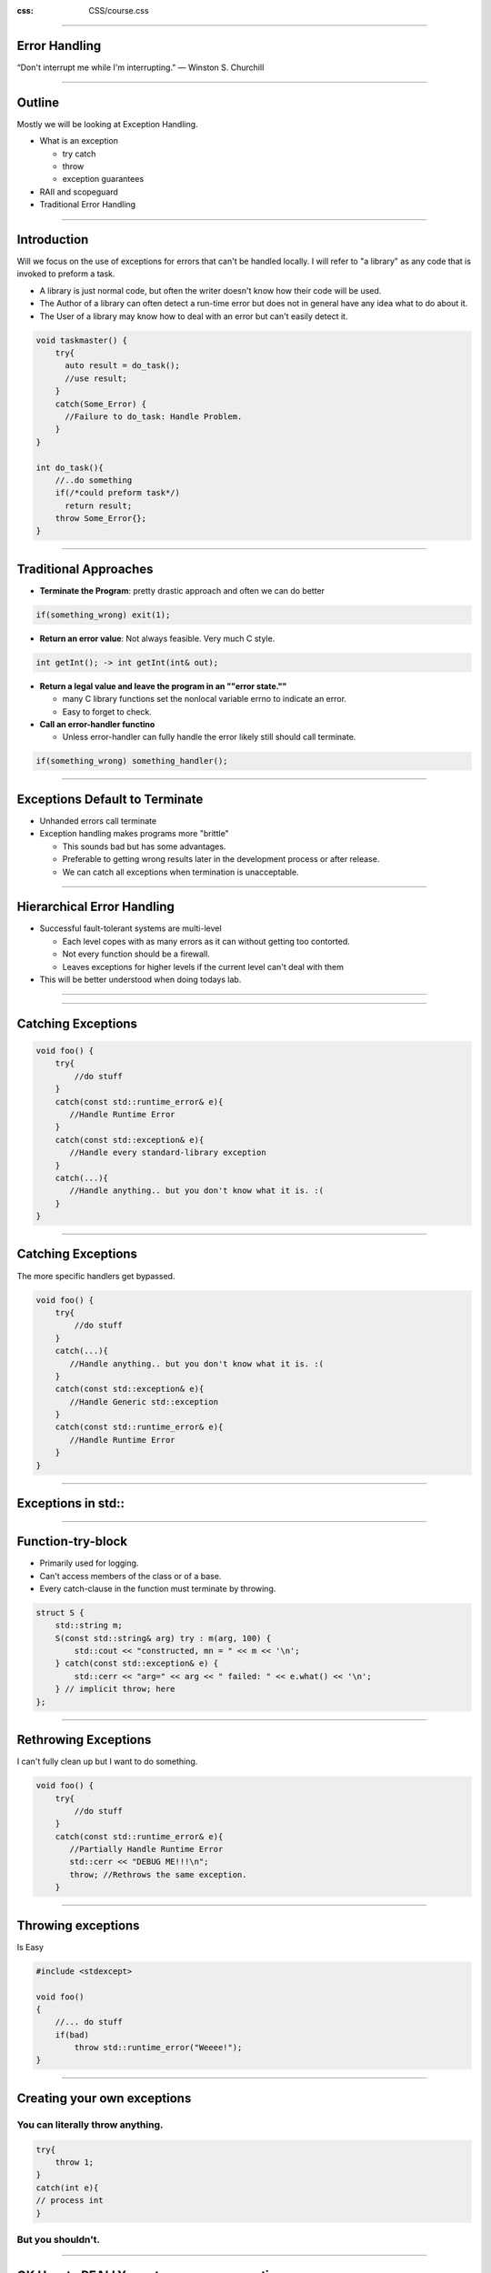 .. title:: Error Handling 

:css: CSS/course.css

----

Error Handling
==============
“Don't interrupt me while I'm interrupting."
― Winston S. Churchill

----

Outline
=======

Mostly we will be looking at Exception Handling.

* What is an exception

  * try catch
  * throw
  * exception guarantees

* RAII and scopeguard
* Traditional Error Handling 

----

Introduction
============

Will we focus on the use of exceptions for errors that can't be handled locally.
I will refer to "a library" as any code that is invoked to preform a task.

* A library is just normal code, but often the writer doesn't know how their code will be used. 
* The Author of a library can often detect a run-time error but does not in general have any idea what to do about it. 
* The User of a library may know how to deal with an error but can't easily detect it.

.. code:: c++

    void taskmaster() {
        try{
          auto result = do_task();
          //use result;
        }
        catch(Some_Error) {
          //Failure to do_task: Handle Problem.
        }
    }

    int do_task(){
        //..do something
        if(/*could preform task*/)
          return result;
        throw Some_Error{};
    }

----

Traditional Approaches
======================

* **Terminate the Program**: pretty drastic approach and often we can do better

.. code:: c++
  
  if(something_wrong) exit(1);

* **Return an error value**: Not always feasible. Very much C style.

.. code:: c++
  
  int getInt(); -> int getInt(int& out);

* **Return a legal value and leave the program in an ""error state.""**

  * many C library functions set the nonlocal variable errno to indicate an error. 
  * Easy to forget to check.

* **Call an error-handler functino**

  * Unless error-handler can fully handle the error likely still should call terminate. 

.. code:: c++

  if(something_wrong) something_handler();

----

Exceptions Default to Terminate
===============================

* Unhanded errors call terminate
* Exception handling makes programs more "brittle"

  * This sounds bad but has some advantages.
  * Preferable to getting wrong results later in the development process or after release.
  * We can catch all exceptions when termination is unacceptable.

----

Hierarchical Error Handling 
===========================

* Successful fault-tolerant systems are multi-level
  
  * Each level copes with as many errors as it can without getting too contorted.
  * Not every function should be a firewall.
  * Leaves exceptions for higher levels if the current level can't deal with them 

* This will be better understood when doing todays lab.

----

.. image:: images/showCode.jpg

----

Catching Exceptions
===================

.. code:: c++

    void foo() {
        try{
            //do stuff
        }
        catch(const std::runtime_error& e){ 
           //Handle Runtime Error
        }
        catch(const std::exception& e){
           //Handle every standard-library exception
        }
        catch(...){
           //Handle anything.. but you don't know what it is. :(
        }
    }

----

Catching Exceptions
===================

The more specific handlers get bypassed.

.. code:: c++

    void foo() {
        try{
            //do stuff
        }
        catch(...){
           //Handle anything.. but you don't know what it is. :(
        }
        catch(const std::exception& e){
           //Handle Generic std::exception
        }
        catch(const std::runtime_error& e){
           //Handle Runtime Error
        }
    }

----

Exceptions in std::
===================

.. image:: images/stdExceptions.png

----

Function-try-block
==================

* Primarily used for logging. 
* Can't access members of the class or of a base.
* Every catch-clause in the function must terminate by throwing. 

.. code:: c++

    struct S {
        std::string m;
        S(const std::string& arg) try : m(arg, 100) {
            std::cout << "constructed, mn = " << m << '\n';
        } catch(const std::exception& e) {
            std::cerr << "arg=" << arg << " failed: " << e.what() << '\n';
        } // implicit throw; here
    };

----

Rethrowing Exceptions
=====================

I can't fully clean up but I want to do something. 

.. code:: c++

    void foo() {
        try{
            //do stuff
        }
        catch(const std::runtime_error& e){ 
           //Partially Handle Runtime Error
           std::cerr << "DEBUG ME!!!\n";
           throw; //Rethrows the same exception.
        }

----

Throwing exceptions
===================

Is Easy

.. code:: c++

    #include <stdexcept>

    void foo()
    {
        //... do stuff
        if(bad)
            throw std::runtime_error("Weeee!");
    }

----

Creating your own exceptions
============================

You can literally throw anything. 
---------------------------------

.. code:: c++

  try{
      throw 1;
  }
  catch(int e){
  // process int
  }

But you shouldn't. 
------------------

----

OK How to REALLY create your own exceptions
===========================================

Derive from one of the sub-classes of ``std::exception`` in ``<stdexcept>``

.. code:: c++

    struct BadFile : std::runtime_error{
        BadFile(const std::string& what):std::runtime_error(what){}
    };

    void foo()
    {
       throw BadFile("This File is Bad");
    }

----


The End
=======